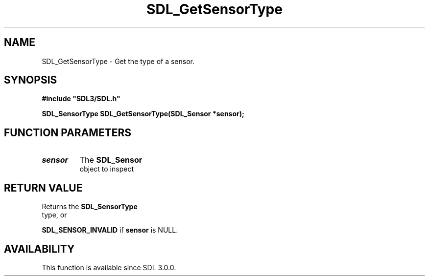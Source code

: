 .\" This manpage content is licensed under Creative Commons
.\"  Attribution 4.0 International (CC BY 4.0)
.\"   https://creativecommons.org/licenses/by/4.0/
.\" This manpage was generated from SDL's wiki page for SDL_GetSensorType:
.\"   https://wiki.libsdl.org/SDL_GetSensorType
.\" Generated with SDL/build-scripts/wikiheaders.pl
.\"  revision SDL-prerelease-3.0.0-2578-g2a9480c81
.\" Please report issues in this manpage's content at:
.\"   https://github.com/libsdl-org/sdlwiki/issues/new
.\" Please report issues in the generation of this manpage from the wiki at:
.\"   https://github.com/libsdl-org/SDL/issues/new?title=Misgenerated%20manpage%20for%20SDL_GetSensorType
.\" SDL can be found at https://libsdl.org/
.de URL
\$2 \(laURL: \$1 \(ra\$3
..
.if \n[.g] .mso www.tmac
.TH SDL_GetSensorType 3 "SDL 3.0.0" "SDL" "SDL3 FUNCTIONS"
.SH NAME
SDL_GetSensorType \- Get the type of a sensor\[char46]
.SH SYNOPSIS
.nf
.B #include \(dqSDL3/SDL.h\(dq
.PP
.BI "SDL_SensorType SDL_GetSensorType(SDL_Sensor *sensor);
.fi
.SH FUNCTION PARAMETERS
.TP
.I sensor
The 
.BR SDL_Sensor
 object to inspect
.SH RETURN VALUE
Returns the 
.BR SDL_SensorType
 type, or

.BR
.BR SDL_SENSOR_INVALID
if
.BR sensor
is NULL\[char46]

.SH AVAILABILITY
This function is available since SDL 3\[char46]0\[char46]0\[char46]

